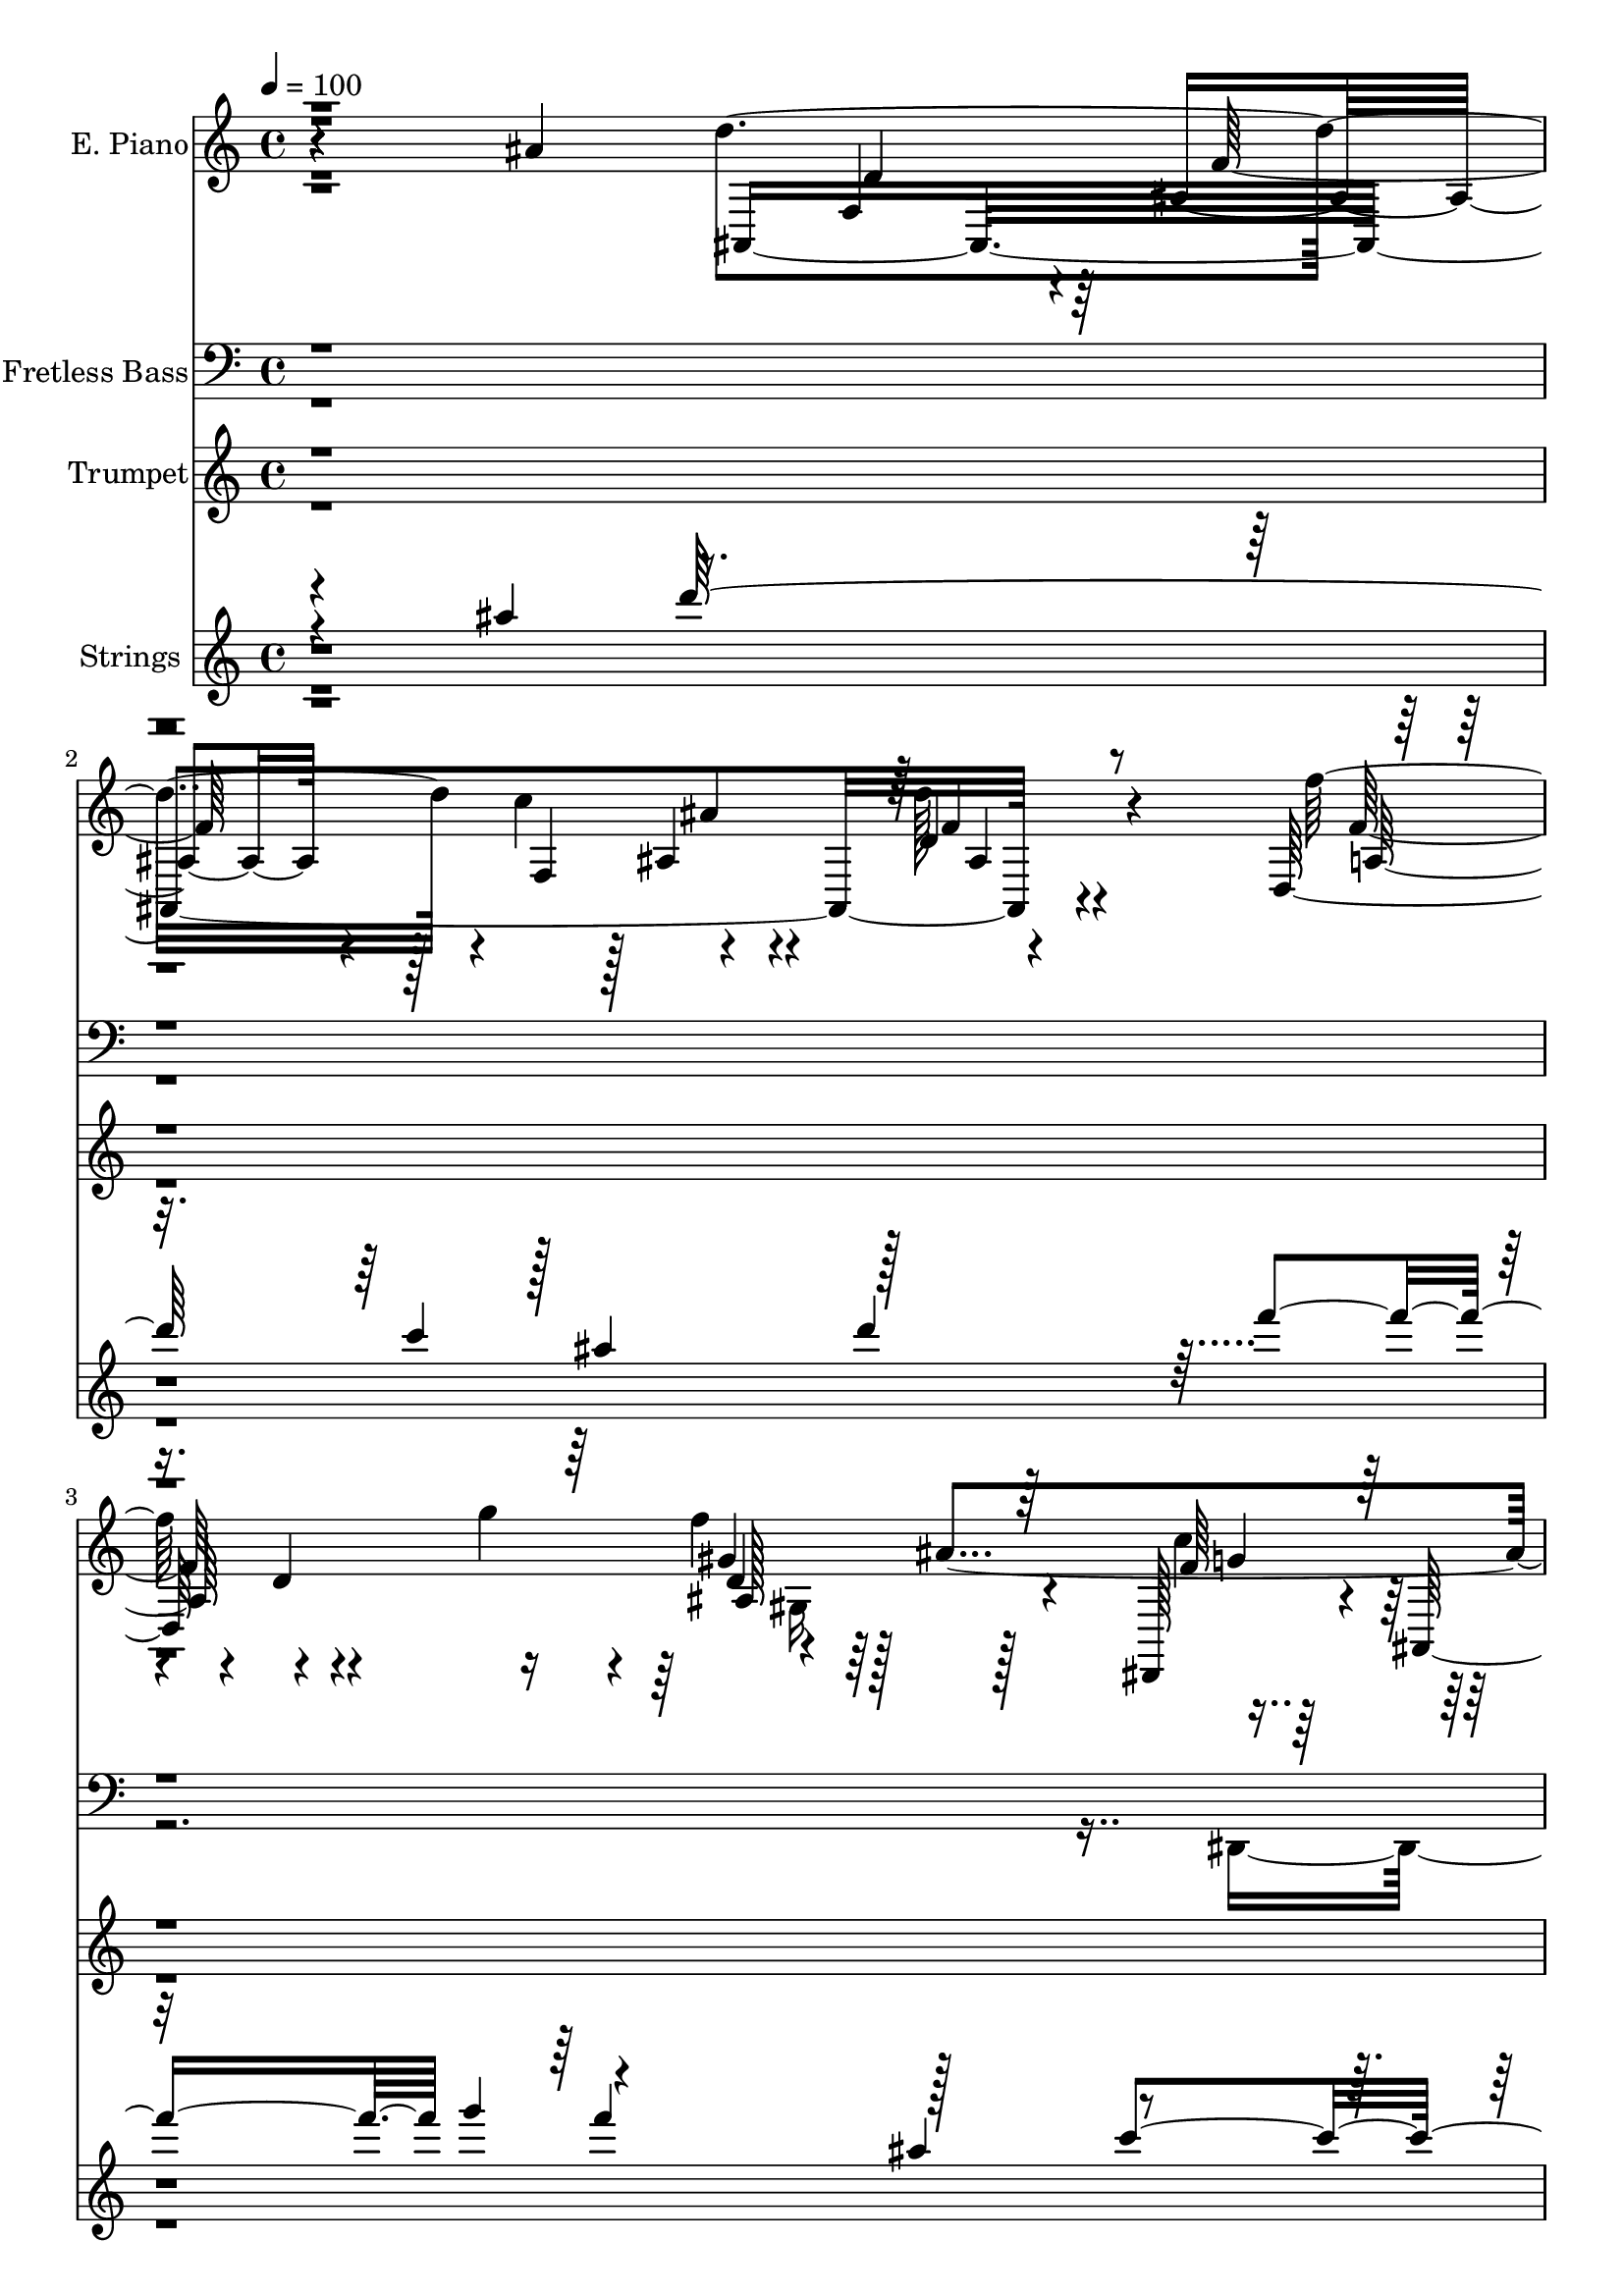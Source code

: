 % Lily was here -- automatically converted by c:/Program Files (x86)/LilyPond/usr/bin/midi2ly.py from output/midi/dh163al.mid
\version "2.14.0"

\layout {
  \context {
    \Voice
    \remove "Note_heads_engraver"
    \consists "Completion_heads_engraver"
    \remove "Rest_engraver"
    \consists "Completion_rest_engraver"
  }
}

trackAchannelA = {


  \key c \major
    
  \time 4/4 
  

  \key c \major
  
  \tempo 4 = 100 
  
  % [MARKER] AtTheCross
  
}

trackA = <<
  \context Voice = voiceA \trackAchannelA
>>


trackBchannelA = {
  
  \set Staff.instrumentName = "E. Piano"
  
}

trackBchannelB = \relative c {
  r4*164/96 ais''4*104/96 ais,,4*328/96 r4*83/96 d128*73 r4*98/96 ais''4*166/96 
  r128*13 g,4*26/96 r8. f,4*110/96 r128 c'''4*25/96 r64*13 ais,4*47/96 
  r4*16/96 f4*44/96 r4*4/96 a4*35/96 r4*20/96 f8 r64 ais4*31/96 
  r128*27 ais'16*5 r64*7 f,4*52/96 r128 ais128*13 r4*10/96 c'4*58/96 
  r4*100/96 d,4*19/96 r32*7 f'128*55 r4*41/96 d4*25/96 r8. d,16. 
  r4*16/96 ais64*7 r4*8/96 dis,8 ais'128*17 d4*43/96 r64 ais32. 
  r4*32/96 c, r128*23 d''128*11 r128*7 f,,128*15 r128 a128*11 r128*7 c4*40/96 
  r4*11/96 e4*44/96 r4*4/96 c4*79/96 r4*73/96 dis,4*25/96 r4*31/96 dis128*9 
  r4*20/96 ais'4*50/96 r4*2/96 f4*272/96 r4*43/96 f128*13 r4*5/96 d128*47 
  r4*13/96 g''4*50/96 r4*4/96 ais,,,4*34/96 r4*62/96 gis'4*46/96 
  r4*8/96 ais64 r128*15 dis,,4*50/96 r4*2/96 ais'4*82/96 r16 c4*61/96 
  r4*43/96 c4*50/96 c''4*23/96 r4*31/96 f,,4*46/96 r4*2/96 ais4*47/96 
  r4*11/96 f32 r4*32/96 f'4*28/96 r4*26/96 f,8 r128 g4*121/96 r4*22/96 fis'4*5/96 
  r4*65/96 d'4*238/96 r4*62/96 ais,4*32/96 r4*14/96 f4*50/96 r128 c4 
  r64. dis'4*25/96 r4*20/96 c,4*11/96 r4*2/96 dis'32*11 r128*7 f,32 
  r4*88/96 g'4*86/96 r4*11/96 dis128*13 r4*10/96 ais'4*35/96 r4*19/96 dis,128*33 
  r4*1/96 a4*53/96 r4*47/96 ais,4*329/96 r4*20/96 dis4*8/96 r8 <ais'' f >4*92/96 
  r32 dis,,64*27 r4*44/96 dis'4*47/96 ais4*17/96 r128*13 d'128*43 
  r16 c4*40/96 r4*13/96 g,,4*49/96 d'4*77/96 r128*9 dis'4*19/96 
  r4*31/96 c,,8 r128 g'64*9 r4*5/96 dis'16 r32. ais''4*49/96 r4*7/96 f,,4*46/96 
  r4*4/96 c'8 a'128*9 r4*79/96 d4*53/96 r4*52/96 a4*41/96 r128*5 f4*46/96 
  r4*5/96 g16*5 r4*101/96 ais,4*314/96 r64*7 d''128*7 r4*31/96 f4*311/96 
  r4*29/96 f,64 r4*46/96 g'4*41/96 r4*14/96 ais,4*59/96 r4*41/96 ais,4*47/96 
  r4*5/96 g'4*40/96 r64. ais,64 r128*15 d'4*47/96 r128 ais4*47/96 
  r4*7/96 a,,16. r4*17/96 c'4*56/96 r64*7 c4*83/96 r4*26/96 c4*34/96 
  r4*14/96 c4*35/96 r4*14/96 f,4*58/96 ais'4*145/96 r4*49/96 f4*38/96 
  r64. ais4*46/96 r4*2/96 c4*43/96 r64 d4*20/96 r4*32/96 a,64*5 
  r4*19/96 f4*70/96 r4*34/96 f'128*45 r4*16/96 d128*7 r4*76/96 dis,8 
  r4*4/96 ais'4*88/96 r4*13/96 dis'4*41/96 r4*4/96 dis4*55/96 r4*55/96 a4*26/96 
  r128*23 ais4*35/96 r4*17/96 f'128*21 r128*11 f,128*17 g'128*15 
  r4*67/96 ais4*173/96 r128*11 a,64*7 r4*5/96 f4*59/96 r4 dis''4*22/96 
  r16 d4*26/96 r4*25/96 c,,128*37 r4*43/96 dis4*8/96 r8 f,4*44/96 
  r4*2/96 c'8 r4*2/96 a'4*23/96 r64*13 c,4. r128 g''4*178/96 r4*25/96 f,4*52/96 
  r4*2/96 a'4*41/96 r4*5/96 f,4*46/96 r4*10/96 a'64*5 r4*19/96 f,4*47/96 
  r4*2/96 g4*65/96 r4*34/96 a4*20/96 r4*28/96 dis,64. r8 f'4*92/96 
  r4*10/96 dis,4*47/96 r4*49/96 ais'4*97/96 r128 g'4*65/96 r64*5 a,,4*46/96 
  r4*4/96 g'64. r4*52/96 c128*13 r64. c'4*47/96 r4*8/96 g,,8 r4*1/96 d'128*23 
  r64*15 c''4*169/96 r4*35/96 f,,,8 c'4*55/96 r8 dis'4*28/96 r4*25/96 d64*11 
  r128*11 a64*9 r4*52/96 d4*71/96 r4*38/96 ais'16*5 r4*35/96 f,4*268/96 
  r4*98/96 f''32*5 r8 f4*25/96 r128*7 g4*53/96 r128 f4*23/96 r4*86/96 ais,4*256/96 
  r4*55/96 f,,4*52/96 r4*2/96 c'4*59/96 a''4*16/96 r4*86/96 ais,4*55/96 
  r64*9 a4*37/96 r4*20/96 f128*17 r4*1/96 g'4*44/96 r4*65/96 ais4*323/96 
  r4*43/96 d,4*47/96 r4*4/96 ais'4*38/96 r4*13/96 f4*35/96 r4*16/96 f'4*326/96 
  r128*7 f,4*23/96 ais,4*22/96 r4*7/96 g''4*40/96 r4*8/96 ais,,64*9 
  c4*46/96 r4*1/96 ais128*5 r4*37/96 c,4*44/96 r4*14/96 ais''4*61/96 
  r128*11 f,4*50/96 a,4*46/96 r4*8/96 c'128*15 r64 e4*46/96 c128*31 
  r4*67/96 c4*38/96 r4*10/96 f128*21 r4*41/96 f,4*272/96 r128*29 f''4*82/96 
  r128*7 c,4*26/96 r4*70/96 f'4*46/96 r4*1/96 ais,,4*83/96 r4*70/96 f'4*47/96 
  r4*4/96 ais,,128*29 r64*5 dis'128*33 r4*38/96 a64*5 r128*9 f16 
  r128*7 d'128*11 r4*20/96 a'4*52/96 r4*47/96 f,4*31/96 r4*17/96 g'4*56/96 
  r4*151/96 ais,,4*112/96 r128*11 ais4*10/96 r4*43/96 ais4*104/96 
  r4*44/96 ais4*16/96 r4*38/96 c128*33 dis128*9 r4*22/96 c128*5 
  r4*41/96 f,4*109/96 r4*88/96 c'4*98/96 r4*2/96 ais''4*35/96 r64 c,,128*5 
  r64*7 f,4*107/96 r4*88/96 ais4*304/96 r64*7 ais32 r64*7 dis,128*17 
  r4*2/96 ais'64*45 r64*5 dis''16 r4*32/96 a,,128*9 r64*9 d128*27 
  r4*4/96 c''4*47/96 r4*5/96 g,,128*17 r4*4/96 d'8. r128*29 c,4*49/96 
  r64*9 dis'128*9 r32. ais''64*13 r4*26/96 c,,4*91/96 r4*7/96 f,4*10/96 
  r4*1/96 dis''4*22/96 r128*7 ais,4*128/96 r4*29/96 f'4*44/96 r4*5/96 g'128*13 
  r128*21 ais4*106/96 r4*43/96 ais,128*11 r32. a4*20/96 r4*32/96 f4*43/96 
  r4*8/96 d'4*38/96 r64. f,8 r4*4/96 ais4*22/96 r4*25/96 f4*47/96 
  r4*5/96 c4*92/96 r4*7/96 ais'16 r4*28/96 c,4*14/96 r4*41/96 dis'128*35 
  r64*15 g4*88/96 r32 b16 r4*22/96 c,,32. r16. g''64*21 r4*26/96 f,4*52/96 
  d'32*5 r4*44/96 a'4*29/96 r128*7 f,4*43/96 r4*4/96 ais,4*106/96 
  r4*43/96 ais4*14/96 r4*16/96 g''128*25 ais,,16*13 r4*1/96 dis''128*9 
  r64*5 d4*136/96 r4*31/96 c128*15 r4*10/96 g,,128*17 r4*7/96 d'128*27 
  r4*101/96 c,4*52/96 r4*4/96 g'4*76/96 r4*52/96 ais''16 r64*5 f,,4*95/96 
  r128*9 dis'''4*7/96 r4*65/96 f,,32*7 r4*133/96 ais,4*434/96 r4*82/96 g'128*27 
  r4 ais'32*9 r4*68/96 a,4*32/96 r4*5/96 d4*86/96 r4*56/96 c128*139 
}

trackBchannelBvoiceB = \relative c {
  r4*266/96 d''4*152/96 r4*2/96 c4*59/96 r4*98/96 d,4*20/96 r4*83/96 f'128*33 
  r4*10/96 d,4*16/96 r4*28/96 g'4*47/96 r4*10/96 f4*32/96 r64*29 dis,,,128*15 
  r4*8/96 ais'4*71/96 r32*7 a'128*19 r128*17 dis128*9 r4*77/96 ais,4*155/96 
  r4*64/96 g'16*5 r4*100/96 d''4*142/96 r4*19/96 f,,4*43/96 r4*5/96 ais'4*31/96 
  r4*76/96 d4*32/96 r4*71/96 d,,4*322/96 r128*11 ais''32*5 r4*43/96 ais4*59/96 
  r128*13 ais4*59/96 r4*89/96 ais,,64*7 r32*5 a16. r128*23 ais''8 
  r4*8/96 c,,4*41/96 r4*2/96 f,4*23/96 r128*27 c''4*31/96 r4*71/96 d,4*337/96 
  r4*76/96 f'128*15 r4*59/96 f,4*125/96 r8. d'4*34/96 r8. c'8 r4*59/96 g128*9 
  r8. f,,4*59/96 r4*46/96 dis''4*20/96 r4*82/96 f32*7 r4*17/96 a,4*41/96 
  r128*5 ais'4*7/96 r128*15 g128*37 r4*100/96 ais,,4*323/96 r4*77/96 d''128*19 
  r4*46/96 c4*49/96 r4*58/96 c4*113/96 r4*91/96 dis,,4*115/96 r4*34/96 dis'128*13 
  r32 a'128*49 r4*1/96 dis,32. r4*34/96 d'4*344/96 r4*61/96 g,4*94/96 
  r4*55/96 g,64*17 r128 dis'128*9 r64*5 dis'64*9 r4*49/96 a,,4*23/96 
  r4*77/96 d8 r4*58/96 ais''4*106/96 r4*98/96 dis,4*137/96 r128*23 a'4*142/96 
  r4*62/96 f4*80/96 r128*9 f4*26/96 r4*80/96 f128*33 r4*122/96 d'128*97 
  r4*14/96 f,128*11 r4*70/96 d,4*313/96 r4*79/96 g'4*44/96 r32 ais,4*50/96 
  d4*44/96 r4*7/96 ais'4*55/96 r8 ais4*35/96 r4*11/96 ais,,4*52/96 
  r4*5/96 f'4*43/96 r4*4/96 c''4*266/96 r64*7 c r128*21 f,128*37 
  r128*11 d64*15 r128*5 f4*19/96 r4*26/96 d128*9 r4*71/96 d,4*115/96 
  r32*7 gis4*44/96 r128*21 gis4*28/96 r128*23 c'4*148/96 r4*50/96 f,,, 
  r4*1/96 c'4*55/96 r4*98/96 ais128*111 r4*31/96 f'4*50/96 d'4*77/96 
  r4*26/96 a'4*35/96 r128*21 f4*32/96 r4*169/96 dis4*83/96 r4*20/96 dis4*35/96 
  r8. a' r4*125/96 ais,4*91/96 r4*10/96 g'16 r4*25/96 dis,4*11/96 
  r4*37/96 a''128*41 r4*82/96 ais,128*45 r4*19/96 ais4*167/96 r4*83/96 g''32*13 
  r4*91/96 dis4*40/96 r4*59/96 dis'4*22/96 r4*28/96 d4*131/96 r128*27 f,,4*38/96 
  r4*70/96 ais32. r4*82/96 c,,4*44/96 r4*1/96 g'128*17 r4*4/96 dis'64*5 
  r4*17/96 ais''4*71/96 r4*86/96 a,4*61/96 r64*7 ais,64*17 r128*15 ais'4*95/96 
  r4*181/96 d'4*151/96 r4*1/96 c128*17 ais4*25/96 r128*27 d4*106/96 
  r4*44/96 a,4*73/96 r64*15 ais4*124/96 r128*29 dis,,128*15 r4*5/96 ais'4*85/96 
  r128*25 f''128*17 r32*5 c'4*26/96 r64*13 ais,,64*55 r4*104/96 d''4*316/96 
  r4*47/96 ais,4*34/96 r128*5 d,4*313/96 r8 ais''4*17/96 r4*20/96 ais4*46/96 
  r4*4/96 f128*15 r4*5/96 d,4*43/96 r4*7/96 f'4*28/96 r4*25/96 ais,4*47/96 
  r32 f4*31/96 r4*10/96 ais,4*49/96 r4*53/96 c''4*346/96 r32 f,,64*9 
  r4*2/96 ais,128*109 r4*80/96 c'64*7 r4*4/96 a64*13 r4*74/96 gis4*134/96 
  r64*11 g'4*122/96 r4*80/96 f,,4*49/96 c'64*9 r64*17 ais'4*38/96 
  r4*16/96 c128*19 r64*7 ais128*11 r128*5 ais4*46/96 r4*160/96 d'4*340/96 
  r32*5 d4*109/96 r128*63 dis,128*11 r4*74/96 dis'4*326/96 r4*67/96 d4*332/96 
  r4*65/96 f, r16. dis,64*37 r4*85/96 d'4*143/96 r4*76/96 f,,4*41/96 
  r4*70/96 ais4*17/96 r4*85/96 c'4*158/96 r128*15 f,,,4*49/96 r4*49/96 a'16 
  r4*80/96 ais'4*68/96 r4*34/96 a,16 r4*79/96 ais,128*35 r4*47/96 ais128*123 
  r128*11 d''4*37/96 r4*14/96 d4*86/96 r4*16/96 c4*296/96 r4*1/96 c,,4*113/96 
  r4*35/96 g''64*7 r4*11/96 a4*125/96 r4*79/96 f4*52/96 r128*17 f4*34/96 
  r4*64/96 d128*17 r128*17 f,4*20/96 r128*27 ais'128*23 r4*31/96 dis,,128*87 
  r32*5 a128*11 r4*56/96 d4*73/96 r4*61/96 f4*43/96 r4*76/96 ais32. 
  r4*101/96 c'4*196/96 r4*47/96 c,,64*15 r4*101/96 dis'32*5 r4*157/96 ais'4*71/96 
  r4*61/96 a,4*55/96 r4*67/96 ais4*43/96 r4*79/96 f'8. r4*68/96 ais,,4*202/96 
  r64*25 ais4*101/96 r4*121/96 d'32*31 
}

trackBchannelBvoiceC = \relative c {
  r4*319/96 f4*47/96 r4*5/96 ais4*38/96 r4*16/96 f4*43/96 r128 ais4*29/96 
  r4*77/96 d'128*11 r4*118/96 f,128*25 r4*88/96 gis4*47/96 r128*53 f64*5 
  r128*25 f16. r128*23 f4*46/96 r4*1/96 c,128*19 r4*2/96 a''4*20/96 
  r4*86/96 d,4*61/96 r4*47/96 a'128*11 r4*76/96 g128*13 r4*182/96 ais,,4*352/96 
  r64*11 f''4*38/96 r64. ais,16*7 r128*29 f'64*7 r4*61/96 g'4*40/96 
  r4*56/96 d,,4*43/96 r32*5 dis''128*11 r4*67/96 ais,4*26/96 r4*76/96 c4*28/96 
  r4*77/96 g,4*37/96 r128*21 f'4*85/96 r4*17/96 c''64*7 r128*21 d,4*31/96 
  r8. d4*41/96 r4*8/96 c'4*59/96 r4*94/96 d,128*9 r64*13 f'4*61/96 
  r4*100/96 d,,64*11 r4*79/96 f'128*15 r4*58/96 f4*41/96 r4*65/96 dis'4*34/96 
  r4*65/96 dis,4*76/96 r4*29/96 a'32. r4*83/96 ais,32*27 r128*47 f'4*56/96 
  r4*1/96 f'4*25/96 r4*20/96 f,4*107/96 r4*146/96 g'4*65/96 r128*13 g128*9 
  r4*80/96 a4*100/96 r4*103/96 c,,4*133/96 r4*68/96 f,128*15 r4*2/96 c'4*61/96 
  r4*137/96 f16. r32. a4*34/96 r4*16/96 f4*43/96 r128 g4*59/96 
  r128*15 d'4*25/96 r128*27 dis,4*50/96 r4*1/96 ais'4*209/96 r128*51 a'128*57 
  r16. f,64*7 r4*58/96 ais4*22/96 r128*27 c'4*182/96 r4*25/96 <f, dis >32*11 
  r4*71/96 ais4*92/96 r4*16/96 a4*23/96 r4*83/96 ais,4*101/96 r16*7 d128*11 
  r4*19/96 ais4*32/96 r4*19/96 f128*51 r4*151/96 ais4*257/96 r128*29 dis,64*9 
  r4*49/96 f''4*56/96 r4*41/96 c,,16. r4*71/96 f'64*7 r4*62/96 c4*22/96 
  r64*13 e4*50/96 r32 c,4*34/96 r4*4/96 f,4*76/96 r4*32/96 f''4*64/96 
  r4*40/96 d'4*176/96 r4*118/96 c,,4*97/96 r4*2/96 f''4*157/96 
  r4*41/96 ais,,,8 r4*157/96 f''16. r4*64/96 g,4*37/96 r32*5 a'4*124/96 
  r4*82/96 d,64*5 r4*20/96 a'4*59/96 r4*88/96 ais,64*7 r4*173/96 ais,4*317/96 
  r4*86/96 ais'4*55/96 r4*50/96 ais4*16/96 
  | % 33
  r4*89/96 dis128*23 r4*128/96 dis,4*97/96 r128 ais''4*46/96 
  r128*17 dis4*133/96 r8. d4*346/96 r4*59/96 dis,,4*49/96 r4*1/96 ais'4*89/96 
  r4*7/96 g'4*31/96 r128*73 e'64*9 r4*53/96 a,4*44/96 r4*61/96 d4*122/96 
  r4*85/96 g128*49 r4*56/96 a64*33 r4*8/96 ais8*5 r128*61 ais,,4*317/96 
  r128*31 d4*122/96 r4*88/96 gis128*43 r4*83/96 c'4*103/96 r4*5/96 g,128*11 
  r128*23 d''4*86/96 r16 dis,4*34/96 r4*71/96 d128*17 r4*1/96 f,4*53/96 
  r128 c'64*7 r4*67/96 ais4*41/96 r128*59 ais,32*27 r4*131/96 f''128*13 
  r128*5 ais,4*220/96 r4*79/96 d4*49/96 r4*53/96 f'8 r64*9 dis4*47/96 
  r64*9 d4*34/96 r4*67/96 a,4*41/96 r4*62/96 g,4*40/96 r4*10/96 c8 
  a''16*5 r128*31 d4*227/96 r4*76/96 d4*98/96 r4*5/96 d,,4*149/96 
  r4*50/96 d'4*46/96 r4*53/96 d4*20/96 r4*80/96 c'8*7 r4*71/96 f,4*106/96 
  r4 g,4*115/96 r2 d'32. r128*59 ais16 r4*178/96 ais4*28/96 r4*172/96 c,128*7 
  r64*29 ais'32. r4*181/96 c,4*17/96 r4*182/96 a'32. r64*13 f'4*35/96 
  r64*11 f,16. r4*70/96 g'4*160/96 r4*40/96 dis128*15 r4*5/96 g4*44/96 
  r4*8/96 ais8 r4*59/96 g,4*43/96 r128*17 fis4*68/96 r4*56/96 d'4*127/96 
  r128*29 dis4*139/96 r4*64/96 dis4*125/96 r4*178/96 a'4*29/96 
  r128*25 f128*11 r128*57 d'4*263/96 r4*37/96 dis4*20/96 r4*125/96 dis,,4*53/96 
  r4*5/96 dis'4*32/96 r4*70/96 f,,4*37/96 r4*4/96 c'128*19 a'4*22/96 
  r4*127/96 dis'4*34/96 r4*13/96 g,4*28/96 r128*7 ais32. r4*35/96 f,,4*41/96 
  r4*5/96 c'4*50/96 r64 a'128*9 r4*74/96 a'4*53/96 r4*50/96 d,4*76/96 
  r4*22/96 g,4*53/96 r4*49/96 c4*31/96 r4*70/96 dis'4*71/96 r128*25 g,,64*25 
  r32 ais'4*17/96 r4 e4*55/96 r64*7 fis,4*64/96 r4*67/96 ais'4*82/96 
  r4*32/96 d4*28/96 r4*92/96 g,128*65 r4*65/96 a,4*62/96 r4*113/96 c4*62/96 
  r128*95 a'4*64/96 r4*58/96 g,4*100/96 r4*23/96 f4*61/96 r4*80/96 ais4*71/96 
  r4*308/96 f64*11 r4*164/96 f'128*95 r4*38/96 f'64*7 
}

trackBchannelBvoiceD = \relative c {
  r4*320/96 d'4*47/96 r64 f64*7 r128*19 ais4*34/96 r4*73/96 f4*11/96 
  r4*140/96 a,128*21 r4*98/96 d4*107/96 r128*33 c'4*50/96 r4*56/96 dis4*32/96 
  r8. d4*58/96 r4*49/96 a,128*7 r32*7 f'128*47 r4*76/96 ais,,4*116/96 
  r4*161/96 d'4*35/96 r4*17/96 f4*37/96 r4*64/96 ais,4*46/96 r4*59/96 ais64*7 
  r4*64/96 ais'4*173/96 r4*127/96 f'4*43/96 r32*5 g,4*49/96 r128*17 f'4*55/96 
  r128*15 g,4*41/96 r4*58/96 f4*35/96 r4*67/96 a8 r4*58/96 g8 r4*52/96 a4*43/96 
  r4*59/96 f128*11 r8. d'4*137/96 r4*65/96 ais16 r4*79/96 d4*38/96 
  r4*67/96 a4*47/96 r4*157/96 f'4*34/96 r4*67/96 gis,4*97/96 r64 g4*62/96 
  r4*44/96 dis4*89/96 r4*11/96 d'32*5 r4*44/96 a,4*25/96 r4*77/96 d4*59/96 
  r4*43/96 a'4*26/96 r4*80/96 ais4*113/96 r4*146/96 d,4*35/96 r128*5 ais'4*37/96 
  r128*21 ais,4*59/96 r4*143/96 dis128*27 r16 ais4*20/96 r4*86/96 f,4*106/96 
  r4*98/96 dis''4*91/96 r64 b'4*32/96 r4*71/96 dis128*53 r128*47 d,4*49/96 
  r8 g4*41/96 r4*61/96 f,4*26/96 r4*80/96 dis''4*88/96 r4*115/96 ais,4*71/96 
  r4*140/96 g'128*17 r4*49/96 c,128*11 r4*73/96 d4*91/96 r4*113/96 ais'4 
  r128*105 ais,,4*334/96 r128*67 f''128*13 r128*21 ais,4*122/96 
  r128*59 d4*92/96 r4*10/96 ais'4*77/96 r4*16/96 d4*37/96 r4*65/96 d,8 
  r4*55/96 d,128*15 r128*19 dis''4*46/96 r128*19 ais,4*40/96 r4*62/96 a16. 
  r4*65/96 g,4*37/96 r4*64/96 f'4*103/96 r32*9 d'4*46/96 r8 ais128*67 
  r4*1/96 f'4*5/96 r4*92/96 f4*32/96 r4*71/96 a,128*9 r128*23 d'4*100/96 
  r4*103/96 g,32*11 r64*11 c32*11 r4*73/96 ais4*35/96 r128*5 c,4*61/96 
  r4*86/96 g32*11 r32*7 f'128*25 r4*28/96 f8 r4*49/96 d4*34/96 
  r16*7 d'128*27 r16 g,4*35/96 r4*268/96 g128*27 r4*19/96 dis'32*5 
  r4*40/96 f,,,4*44/96 c'4*47/96 r4*7/96 a'4*34/96 r4*70/96 f'4*37/96 
  r4*65/96 a,128*7 r64*13 f'4*43/96 r4*55/96 c4*26/96 r4*79/96 dis'4*245/96 
  r4*151/96 g,4*56/96 r128*17 d, r4*55/96 f'4*124/96 r4*83/96 dis4*139/96 
  r4*65/96 dis4*116/96 r128*45 f,4*49/96 r4*374/96 d'4*101/96 r4*263/96 f4*37/96 
  r8. c4*22/96 r4*79/96 gis'4*64/96 r4*148/96 f4*100/96 r4*8/96 f4*40/96 
  r4*62/96 a4 r4*17/96 a,128*7 r128*27 f'4*136/96 r128*27 g,4*112/96 
  r4*154/96 f128*89 r4*241/96 d'4*175/96 r4*76/96 dis,32*5 r4*44/96 a'' 
  r128*19 g4*50/96 r128*17 f128*11 r4*68/96 c16 r64*13 g'4*49/96 
  r8 f,,4*101/96 r4*161/96 d''4*41/96 r32 ais32*9 r64*33 a'32*5 
  r4*139/96 gis128*17 r128*17 gis4*61/96 r16. dis,,128*15 r64*9 g'4*28/96 
  r128*25 a'4*47/96 r4*158/96 ais128*15 r64*9 f,4*14/96 r4*89/96 f'64*7 
  r16*11 ais128*9 r4*169/96 f,4*31/96 r4*172/96 c''32*21 r4*142/96 dis,,4*22/96 
  r4*176/96 c''4*44/96 r4*155/96 a4*23/96 r4*73/96 g4*37/96 r64*11 d4*22/96 
  r4*83/96 ais'4*196/96 r32*9 g4*37/96 r4*67/96 e4*49/96 r4*49/96 a,4*52/96 
  r4*68/96 ais'128*45 r4*79/96 g4*176/96 r128*9 a4*188/96 r4*116/96 c,4*31/96 
  r8. g4*101/96 r4*104/96 f32*5 r4*38/96 a'64*7 r32*5 f4*35/96 
  r128*71 g,4*52/96 r128 g'4*31/96 r4*70/96 a4*121/96 r128*43 c4*29/96 
  r4*17/96 dis4*28/96 r4*20/96 dis4*35/96 r4*17/96 dis4*127/96 
  r4*76/96 d4*355/96 r4*49/96 f,128*25 r4*127/96 ais,4*71/96 r4*149/96 g'4*59/96 
  r4*44/96 a,4*47/96 r4*77/96 d128*29 r128*49 dis128*69 r4*56/96 a'128*15 
  r4*127/96 a,4*73/96 r4*275/96 c4*62/96 r32*5 g'32*9 r128*5 c,4*61/96 
  r4*79/96 dis4*119/96 r4*290/96 ais4*55/96 r4*184/96 ais'4*91/96 
  r128*11 ais128*57 
}

trackBchannelBvoiceE = \relative c {
  \voiceThree
  r64*97 ais'4*20/96 r4*289/96 ais128*39 r64*15 g'4*46/96 r32*5 ais16. 
  r128*23 a4*56/96 r32*13 ais4*151/96 r4*65/96 ais4*41/96 r128*97 d,4*23/96 
  r32*15 f4*13/96 r4*190/96 d4*110/96 r4*296/96 f4*50/96 r4*149/96 ais4*34/96 
  r4*67/96 c4*238/96 r4*70/96 a4*41/96 r4*64/96 ais4*142/96 r4*163/96 ais128*15 
  r32*5 c4*61/96 r4*143/96 gis,16. r4*65/96 ais'64*17 r4*109/96 g,4*17/96 
  r128*27 a'128*23 r64*23 ais4*139/96 r128*23 ais,4*98/96 r4*211/96 d4*29/96 
  r8. d4*28/96 r64*29 ais'32*5 r4*43/96 ais64*9 r4*100/96 c,,64 
  r64*25 ais'128*35 r32*33 a'4*26/96 r4*70/96 f4*77/96 r4*25/96 a128*13 
  r4*481/96 e4*55/96 r128*15 a,4*40/96 r64*11 f'4*94/96 r4*110/96 g4*118/96 
  r4*296/96 ais,64. r4*37/96 f4*40/96 r4*17/96 c'4*25/96 r4*82/96 g'4*104/96 
  r4*371/96 d128*23 r4*227/96 f4*43/96 r4*55/96 c'4*46/96 r4*5/96 d,4*29/96 
  r64*29 f8 r4*259/96 f4*55/96 r4*46/96 g64*9 r8 f4*58/96 r4*152/96 ais,,4*290/96 
  r4*104/96 a'128*47 r4*58/96 ais4*103/96 r4*100/96 ais4*134/96 
  r4*268/96 f4*37/96 r4*58/96 a,4*41/96 r4*62/96 f'4*37/96 r4*178/96 d'4*245/96 
  r4*158/96 g,4*88/96 r4*16/96 c4*152/96 r4*152/96 c128*11 r32 b4*29/96 
  r128*143 c,16 r128*25 ais'4*73/96 r4*25/96 a128*15 r32*5 ais4*248/96 
  r4*149/96 a4*202/96 r4*10/96 ais4*202/96 r4*934/96 ais,4*224/96 
  r4*89/96 c4*46/96 r4*164/96 d4*115/96 r4*98/96 g16*5 r4*304/96 ais4*271/96 
  r4*214/96 d,4*49/96 r4*4/96 ais4*226/96 r4*278/96 f'4*61/96 r128*13 ais4*37/96 
  r128*123 ais,4*37/96 r4*64/96 f'4*52/96 r4*50/96 ais r4*50/96 f4*95/96 
  r4*260/96 d64*11 r4*197/96 f4*61/96 
  | % 50
  r4*337/96 ais4*134/96 r128*91 ais,,4*311/96 r64*33 f''128*5 
  r32*15 f16. r16*7 dis4*32/96 r4*166/96 a4*26/96 r4*170/96 g4*16/96 
  r4*182/96 a4*17/96 r4*181/96 d4*40/96 r4*56/96 d4*40/96 r128*21 a'4*31/96 
  r4*74/96 dis4*241/96 r4*167/96 g,4*52/96 r4*55/96 d4*49/96 r128*21 f4*128/96 
  r32*11 g,,4*49/96 r4*412/96 f''128*9 r4*76/96 ais,4*26/96 r32*23 f'4*46/96 
  r4*56/96 ais64*11 r4*238/96 ais4*49/96 r4*349/96 ais,4*28/96 
  r4*274/96 ais,4*115/96 r4*85/96 g''4*67/96 r4*35/96 f4*32/96 
  r4*71/96 dis,,4*49/96 r4*202/96 dis''128*21 r4*106/96 a'4*61/96 
  r8 d,4*43/96 r128*25 f4*88/96 r64*45 dis,128*9 r4*113/96 f'4*28/96 
  r4*145/96 f32*7 r4*263/96 f128*23 r64*9 dis4*103/96 r4*158/96 g4*121/96 
  r2. f4*73/96 r4*202/96 c'4*50/96 r4*76/96 c128*25 
}

trackBchannelBvoiceF = \relative c {
  \voiceFour
  r4*892/96 gis'16*5 r128*205 c4*44/96 r4*68/96 dis4*28/96 r128*237 f128*11 
  r32. dis'4*37/96 r4*617/96 f,4*50/96 r4*55/96 g,128*11 r4*67/96 f'4*29/96 
  r128*59 f4. r64*27 f4*23/96 r128*41 a,128*23 r4*94/96 gis'4*44/96 
  r64*45 ais4*71/96 r4*332/96 c,4*40/96 r4*68/96 f4*101/96 r4*308/96 f128*11 
  r4*212/96 dis,128*19 r128*105 g4 r4*5/96 g'4*23/96 r128*125 f4*35/96 
  r4*61/96 d4*83/96 r4*20/96 f64*5 r32*41 g,64*5 r4*68/96 fis4*47/96 
  r4*889/96 dis'4*101/96 r4*1429/96 ais'128*17 r4*50/96 a4*70/96 
  r128*61 f,4*241/96 r4*109/96 c''4*143/96 r4*862/96 ais4*52/96 
  r4*209/96 f,4*43/96 r4*11/96 d'4*71/96 r4*26/96 ais'4*47/96 r4*157/96 ais128*27 
  r4*23/96 ais32*9 r128*65 dis128*13 r4*8/96 dis4*38/96 r4*419/96 f,4*26/96 
  r4*73/96 g4*55/96 r4*43/96 f128*11 r4*574/96 d64*11 r128*393 f4*49/96 
  r4*262/96 a64*5 r4*502/96 dis4*35/96 r128*129 a128*7 r4*89/96 f4*32/96 
  r4*334/96 d128*17 r4*4/96 f128*13 r128*137 c'8 r128*205 g,64*7 
  r4*469/96 f'128*7 r4*185/96 c'4*80/96 r128*141 dis,16. r4*469/96 dis128*13 
  r4*268/96 f,4*11/96 r128*61 ais'4*71/96 r4*134/96 g,4*16/96 r4*181/96 a'4*43/96 
  r4*154/96 c64*7 r4*155/96 dis,128*9 r4*172/96 f4*14/96 r128*27 g,128*23 
  r4*35/96 f'4*22/96 r128*77 g,4*179/96 r128*27 a'128*25 r128*11 c,4*40/96 
  r4*896/96 dis64*5 r4*271/96 d4*49/96 r4*755/96 dis,64*5 r4*320/96 f4*55/96 
  a4*29/96 r4*67/96 f'4*71/96 r4*31/96 a4*46/96 r4*478/96 g,64*7 
  r64*11 a' r4*550/96 dis,4*43/96 r4*130/96 a'128*31 r64*177 ais4*65/96 
  r4*241/96 d4*46/96 r4*80/96 d128*29 
}

trackBchannelBvoiceG = \relative c {
  \voiceTwo
  r4*1739/96 f'64*5 r4*1928/96 ais,4*233/96 r4*280/96 d'4*29/96 
  r128*265 dis,4*103/96 r64*51 ais'32*7 r4*577/96 dis4*145/96 r4*407/96 ais64*15 
  r4*632/96 fis4*59/96 r4*877/96 ais128*39 r4*1414/96 g,4*41/96 
  r32*139 dis'4*34/96 r64*63 g,4*121/96 r4*127/96 dis4*38/96 r4*1633/96 fis4*50/96 
  r4*2573/96 dis'4*34/96 r64*537 ais'128*21 r128*81 ais,4*13/96 
  r4*182/96 d128*11 r128*57 ais'4*61/96 r128*111 dis,4*43/96 r4*155/96 a'4*46/96 
  r4*154/96 f,4*19/96 r4*74/96 ais'128*27 r4*646/96 fis128*21 r4*871/96 ais128*23 
  r4*1037/96 g,4*23/96 r4*478/96 ais'4*74/96 r32*55 fis4*52/96 
  r128*633 d'4*208/96 
}

trackBchannelBvoiceH = \relative c {
  \voiceOne
  r4*6110/96 c''4*37/96 r4*1231/96 d,4*86/96 r4*6421/96 fis4*58/96 
  r4*6527/96 g16. r4*358/96 g4*34/96 r128*395 a64*11 r64*535 c,4*29/96 
}

trackB = <<
  \context Voice = voiceA \trackBchannelA
  \context Voice = voiceB \trackBchannelB
  \context Voice = voiceC \trackBchannelBvoiceB
  \context Voice = voiceD \trackBchannelBvoiceC
  \context Voice = voiceE \trackBchannelBvoiceD
  \context Voice = voiceF \trackBchannelBvoiceE
  \context Voice = voiceG \trackBchannelBvoiceF
  \context Voice = voiceH \trackBchannelBvoiceG
  \context Voice = voiceI \trackBchannelBvoiceH
>>


trackCchannelA = {
  
  \set Staff.instrumentName = "Fretless Bass"
  
}

trackCchannelB = \relative c {
  \voiceTwo
  r64*183 dis,4*200/96 r4*215/96 ais'64*63 r4*53/96 ais128*145 
  r4*397/96 dis4*106/96 r4*92/96 c4*106/96 r4 a4*101/96 r4*1/96 g128*35 
  r4*206/96 ais128*137 r128*67 ais4*205/96 r4*2/96 dis,128*67 r4*1/96 f4*215/96 
  r128*137 ais4*322/96 r4*32/96 ais4*49/96 r4*4/96 c4*200/96 r4*1/96 f,4*188/96 
  r64. c'4*137/96 r4*22/96 ais4*20/96 r4*31/96 f4*200/96 r4*2/96 ais4*397/96 
  r4*4/96 dis,4*283/96 r4*22/96 dis4*55/96 r4*56/96 a'4*104/96 
  r4*98/96 g4*193/96 r4*13/96 c,4. r4*13/96 c4*58/96 r4*196/96 ais'128*127 
  r8 ais4*337/96 r4*26/96 ais4*59/96 r4*337/96 d4*44/96 r4*4/96 dis4*97/96 
  r128 d4*95/96 r128 c4*115/96 r4*94/96 a4*101/96 r128 g128*35 
  r128 f4*202/96 r4*2/96 ais4*394/96 r128 d,4*197/96 r128 ais'4*190/96 
  r4*7/96 dis,64*33 r64 f4*203/96 r4*404/96 ais4*329/96 r128*11 ais4*50/96 
  r4*4/96 c4*193/96 r128 f,128*43 r4*28/96 f4*38/96 r4*4/96 g128*45 
  r4*23/96 g4*47/96 r128 f4*196/96 r4*2/96 ais4*205/96 dis,128*45 
  r4*172/96 dis4*17/96 r4*80/96 dis128*35 r4*91/96 a'4*89/96 r64 d,4*104/96 
  r128 g4*202/96 r64. c,32*17 f64*35 ais4*316/96 r4*101/96 ais4*412/96 
  r4*209/96 ais4*217/96 r4*208/96 f128*73 r4*430/96 ais4*415/96 
  d64*53 r128*9 d4*46/96 r128 dis128*33 r64 d128*31 r4*5/96 c4*112/96 
  r4 a128*31 r4*4/96 g64*17 r128 f4*206/96 ais64*53 r16. ais4*50/96 
  r4*5/96 d,4*202/96 r4*2/96 ais'4*199/96 r4*197/96 f32*17 ais64*55 
  r4*83/96 
  | % 53
  ais4*314/96 r4*31/96 ais4*44/96 r64 c4*197/96 r128 f,4*191/96 
  r4*8/96 c'128*55 r128*11 f,4*187/96 r64 ais4*323/96 r4*22/96 ais4*47/96 
  r64 dis,4*302/96 r4*2/96 f128*17 r4*56/96 a4*100/96 r4*5/96 d,4*104/96 
  r128 g64*37 r4*2/96 c,4*205/96 f4*194/96 r4*2/96 ais128*107 r4*40/96 f4*17/96 
  r16. ais16*13 r4*38/96 ais4*50/96 r128 c2 
  | % 63
  r4*7/96 f,4*128/96 r128*7 f4*49/96 r4*1/96 g4*112/96 r4*41/96 g4*44/96 
  r4*4/96 f128*65 r4*4/96 ais128*133 r64 dis,4*251/96 r4*7/96 g4*140/96 
  r4*8/96 a128*47 r4*112/96 g4*227/96 r4*5/96 c,4*247/96 r128 f4*371/96 
  r4*26/96 ais4*530/96 
}

trackCchannelBvoiceB = \relative c {
  \voiceOne
  r4*1297/96 f,4*217/96 r4*862/96 d'4*403/96 r128*33 d4*97/96 r4*98/96 ais4*107/96 
  r128*67 f4*209/96 r4*406/96 d'4*208/96 r4*619/96 ais4*338/96 
  r4*2047/96 ais4*58/96 r4*103/96 d,4*97/96 r4*424/96 f4*202/96 
  r64*141 d'4*311/96 r4*379/96 ais4*98/96 r4*1622/96 ais128*119 
  r4*1973/96 ais128*29 r4*1664/96 d4*212/96 r4*215/96 dis,4*209/96 
  r4*217/96 ais'4*328/96 r4*1220/96 ais4*100/96 r128*407 dis,4*196/96 
  r64*261 f128*9 r4*965/96 ais4*52/96 r4*3232/96 ais4*50/96 r4*110/96 d, 
}

trackC = <<

  \clef bass
  
  \context Voice = voiceA \trackCchannelA
  \context Voice = voiceB \trackCchannelB
  \context Voice = voiceC \trackCchannelBvoiceB
>>


trackDchannelA = {
  
  \set Staff.instrumentName = "Trumpet"
  
}

trackDchannelB = \relative c {
  \voiceOne
  r4*1841/96 ais''4*107/96 r4*155/96 c4*50/96 r4*103/96 d4*107/96 
  r128*53 dis4*46/96 r4*107/96 f4*109/96 r128*31 f4*97/96 dis4*107/96 
  r4*98/96 c128*79 r4*71/96 c128*33 r4*1/96 d4*161/96 r4*34/96 ais4*100/96 
  r4*2/96 d4*107/96 r4*155/96 g4*53/96 r64*17 ais,4*106/96 r128*33 dis64*17 
  | % 13
  r4*107/96 c4*106/96 r4*320/96 ais4*56/96 r4*44/96 d128*25 r4*35/96 d128*5 
  r4*29/96 d128*5 r4*34/96 d4*101/96 r4*4/96 dis128*19 r4*22/96 d4*76/96 
  r4*43/96 c4*47/96 r4*52/96 c4*64/96 r4*43/96 c8 d128*15 r4*1/96 dis4*38/96 
  r4*19/96 dis r64*5 dis32. r4*32/96 dis4*16/96 r4*34/96 dis4*100/96 
  f4*44/96 r4*14/96 f64. r128*11 d4*260/96 r4*47/96 d4*22/96 r16 d4*46/96 
  r4*2/96 dis64*13 r4*29/96 dis4 r4*1/96 g,4*94/96 r4*10/96 dis'64*15 
  r4*4/96 d128*19 r32. d4*10/96 r4*1/96 dis128*5 r4*61/96 c4*46/96 
  r128 ais4*79/96 r4*31/96 d64*15 r4*5/96 c4*83/96 r4*31/96 c128*17 
  r4*49/96 a64*9 r4*55/96 d4*61/96 r128*15 ais4*265/96 r4*55/96 ais4*103/96 
  r4*2/96 d128*55 r64*7 ais4*80/96 r128*9 d4*98/96 r64*25 dis4*47/96 
  r4*94/96 f4*104/96 r128*31 f4*100/96 r4*97/96 d4*104/96 r128*107 c4*100/96 
  d4*154/96 r4*44/96 ais4*104/96 r128*31 f'4*148/96 r128*17 f128*35 
  ais,4*97/96 r128*33 dis128*35 d4*70/96 r128 dis128*9 r128 c4*98/96 
  r128*103 ais64*9 r4*44/96 d4*68/96 r4*38/96 d4*13/96 r4*32/96 d4*13/96 
  r128*13 d4 r4*5/96 dis32*5 r4*23/96 d4*14/96 r4*1/96 dis4*14/96 
  r4*41/96 c4*22/96 r4*26/96 c4*47/96 r4*50/96 c4*79/96 r4*28/96 c128*19 
  r4*44/96 dis4*49/96 d4*53/96 c4*43/96 r64 d4*47/96 r4*5/96 dis4*98/96 
  r64 f4*35/96 r4*2/96 dis4*11/96 r128 f4*14/96 r4*34/96 d16*11 
  r4*38/96 d4*19/96 r4*32/96 d4*50/96 r4*1/96 dis4*76/96 r128*9 dis4*94/96 
  r4*2/96 g,4*101/96 r4*2/96 dis'4*64/96 r4*1/96 d128*5 r128 dis4*16/96 
  r64*17 d8 r4*40/96 ais128*33 r4*14/96 d64*17 c4*80/96 r4*35/96 c64*9 
  r4*46/96 a4*61/96 r4*52/96 d32*5 r4*46/96 ais4*289/96 r4*1705/96 ais4*104/96 
  r128*51 c8 ais4*104/96 r128*33 f'4*169/96 r16. d32*9 r128*33 g64*17 
  r128*31 dis4*103/96 r64*17 c4*275/96 r4*37/96 c128*35 r4*148/96 c128*17 
  r4*1/96 ais4*89/96 r4*8/96 d64*17 r32*13 g4*56/96 r4*97/96 ais,128*31 
  r128*33 dis128*35 d4*95/96 r128 c4*113/96 r4*307/96 ais64*9 r4*46/96 d128*25 
  r4*23/96 d4*19/96 r16. d4*13/96 r4*35/96 d128*27 r4*16/96 dis4*37/96 
  r4*7/96 d4*20/96 r4*17/96 d4*14/96 r4*1/96 dis4*17/96 r4*35/96 c32. 
  r128*9 c4*44/96 r4*1/96 b4*55/96 c4*70/96 r4*29/96 c128*15 r128 d8 
  r4*1/96 dis4*71/96 r4*19/96 dis4*28/96 r32. c4*28/96 r4*28/96 dis32*9 
  r4*2/96 f128*17 r4*44/96 d4*260/96 r4*47/96 d4*14/96 r4*31/96 d4*44/96 
  r128 dis32*7 r4*22/96 dis4*88/96 r128 g,4*97/96 r64. dis'4*98/96 
  r64 d4*34/96 r4*40/96 d64. r128 dis128*5 r128*19 c4*44/96 r128 ais4*112/96 
  r4*5/96 d4*104/96 r4*1/96 c128*23 r4*47/96 c4*50/96 r4*49/96 a4*50/96 
  r128*17 d8 r128*15 ais4*281/96 r16. ais4*53/96 r4*49/96 d128*47 
  r32 ais4*26/96 r32. d4*85/96 r4*17/96 dis128*13 r4*10/96 d4*29/96 
  r4*26/96 d4*32/96 r64 dis16 r32 c128*5 r4*5/96 c4*50/96 r4*52/96 c4*70/96 
  r4*28/96 c4*44/96 r4*2/96 d4*28/96 r4*29/96 dis64*13 r4*20/96 c4*50/96 
  r64*9 dis4*92/96 r128 f4*53/96 r4*49/96 d4*271/96 r4*38/96 d32 
  r4*38/96 d128*15 r4*4/96 dis64*13 r4*20/96 dis4*95/96 r128 g,4 
  r4*7/96 dis'16*5 r128 d4*46/96 r4*2/96 d4*26/96 r4*2/96 dis4*22/96 
  r4*71/96 c4*70/96 r128*39 d4*113/96 r128 c128*25 r4*43/96 c4*56/96 
  r4*1/96 ais4*70/96 r4*70/96 dis16*5 r128*27 c4*115/96 
}

trackDchannelBvoiceB = \relative c {
  \voiceTwo
  r4*1946/96 d''4*163/96 r64*7 ais4*100/96 r4*110/96 f'4*169/96 
  r4*34/96 d4*100/96 r4*119/96 g4*97/96 r64*33 d4*104/96 r4*557/96 c64*7 
  r4*205/96 f4*164/96 r128*15 f4*106/96 r4*101/96 c4*104/96 r4*101/96 d32*9 
  r4*103/96 ais4*272/96 r4*97/96 c4*52/96 r4*362/96 d4*16/96 r4*26/96 dis32 
  r128*15 c4*23/96 r4*70/96 b128*17 r4*550/96 dis4*13/96 r4*8/96 dis4*38/96 
  r32*75 d4*73/96 r4*409/96 ais4*56/96 r4*47/96 dis4*64/96 r4*47/96 c4*55/96 
  r4*580/96 c4*47/96 r32*17 f4*160/96 r16. d8. r4*127/96 g4*100/96 
  r64*15 dis4*104/96 r4*100/96 c128*95 r4*286/96 c4*52/96 r4*100/96 d128*33 
  r4. g4*58/96 r4*190/96 c,4*109/96 r128*61 d4*26/96 r4*91/96 ais4*269/96 
  r64*15 c8 r4*359/96 d4*17/96 r16. d4*50/96 r64*15 b4*53/96 r4*157/96 d4*49/96 
  r64*61 dis64*7 r4*800/96 d4*79/96 r128*23 c128*15 r4*379/96 ais128*19 
  r4*53/96 dis4*68/96 r128*13 c4*59/96 r128*697 d4*163/96 r128*47 d64*17 
  r4*160/96 dis4*49/96 r64*17 f128*35 r4*94/96 f128*35 r4*94/96 d128*35 
  r4*412/96 d4*157/96 r4*244/96 f4*161/96 r8 f4*83/96 r4*110/96 c4*97/96 
  r128*103 ais4*271/96 r4*92/96 c4*52/96 
  | % 53
  r4*407/96 d128*15 r4*449/96 d4*25/96 r4*22/96 d4*32/96 r32*13 dis128*17 
  r4*901/96 d64*11 r4*427/96 ais128*19 r4*43/96 dis4*61/96 r128*13 c4*52/96 
  r4*361/96 c4*49/96 r4*137/96 c4*19/96 r32. c4*26/96 r4*259/96 d4*25/96 
  r64*11 b4*50/96 r4*280/96 d32. r4*53/96 d128*15 r128*51 dis128*19 
  r4*919/96 d4*91/96 r4*53/96 ais4*83/96 r128*131 a4*73/96 r128*33 d128*41 
  r4*95/96 ais4*1678/96 
}

trackD = <<
  \context Voice = voiceA \trackDchannelA
  \context Voice = voiceB \trackDchannelB
  \context Voice = voiceC \trackDchannelBvoiceB
>>


trackEchannelA = {
  
  \set Staff.instrumentName = "Strings"
  
}

trackEchannelB = \relative c {
  \voiceOne
  r4*146/96 ais'''4*112/96 r4*157/96 c4*47/96 ais4*107/96 r128*31 f'4*164/96 
  g4*55/96 r4*104/96 ais,4*110/96 r4*95/96 dis4*107/96 r64*17 c4*107/96 
  r4*1265/96 g64*13 r128*7 f,64*17 r128*31 d'128*33 r4*2/96 a4*107/96 
  r4*2/96 ais4*97/96 f4*91/96 r128*313 dis128*75 r4*95/96 a'4*107/96 
  r128*63 g4*113/96 r4*1420/96 c4*92/96 r4*10/96 ais,64*19 r128*27 ais'4*418/96 
  r4*100/96 d,8*5 r4*61/96 c4*128/96 r4*40/96 ais'4*50/96 r4*196/96 ais,4*359/96 
  r4*878/96 ais'4*64/96 r4*40/96 a4 r4*1/96 dis,4*91/96 r4*4/96 d4*79/96 
  r128*9 c'4*340/96 r4*481/96 d,4*109/96 r64*13 gis4*109/96 r4*92/96 g4*202/96 
  r128 f4*287/96 r4*35/96 a4*85/96 dis,32*11 r16*37 c'4*62/96 r128*13 ais4*104/96 
  r4*2/96 f128*137 r4*11/96 f32*9 r128*25 dis'64*65 r4*4/96 dis,128*29 
  r4*10/96 d4*85/96 r128*9 g4*143/96 r4*67/96 dis4*124/96 r4*28/96 ais'8 
  f,2 r4*19/96 ais'128*37 r4*88/96 ais4*64/96 r4*50/96 ais'4*101/96 
  r64*27 c4*44/96 r128*37 d4*95/96 r4*1/96 f4*166/96 r128*15 f4*118/96 
  r4*80/96 c128*39 r4*104/96 d4*115/96 r4*97/96 ais4*293/96 r4*955/96 g4*110/96 
  a,128*31 r4*1/96 dis128*37 r4*94/96 c4*328/96 r4*490/96 a4*94/96 
  r4*107/96 gis4*185/96 r128 dis4*215/96 r4*94/96 c'128*39 r128*53 g4*26/96 
  r64 a4*31/96 r4*887/96 c4*41/96 r4*53/96 dis4*401/96 r4*100/96 c4*88/96 
  r128*69 dis,4*329/96 r64*11 d'4*182/96 r128*11 d,64*23 r4*79/96 c4*115/96 
  r8 ais'16. r128 f4*238/96 r128*25 a32*9 r4*2/96 ais128*37 r4*91/96 ais4*158/96 
  r4*67/96 ais128*85 r4*16/96 c'64*45 r4*37/96 g128*13 r4*5/96 c4*52/96 
  r4*43/96 ais4*61/96 r4*101/96 f'4*65/96 r4*20/96 d4*421/96 r4*203/96 dis,4*109/96 
  r4*83/96 d'4*253/96 g,,4*178/96 r4*43/96 c'4*251/96 r4*4/96 a16*15 
  r4*2/96 ais,128*319 r128*33 ais'''4*718/96 
}

trackEchannelBvoiceB = \relative c {
  \voiceThree
  r4*253/96 d'''128*57 r128*47 d4 r16*9 f4*112/96 r128*31 c4*107/96 
  r4*100/96 d4*110/96 r128*33 ais8*7 r128*313 ais,32*33 r4*109/96 g128*33 
  r4*1027/96 g128*39 r4*86/96 c4*218/96 ais,64*51 r4*1427/96 a'4*83/96 
  r128*41 a4*91/96 r4*1/96 dis,4*326/96 r4*70/96 e r4*49/96 fis4*80/96 
  r4*25/96 g4*146/96 r128*15 dis128*45 r4*77/96 dis128*59 r4*29/96 ais'4*109/96 
  r64*15 ais4*157/96 r4*878/96 g'4*113/96 r4*82/96 dis4 r4*119/96 a4*95/96 
  r4*2/96 g64*17 r4*2/96 a4*127/96 r4*484/96 c4*196/96 r4*194/96 dis,4*202/96 
  r4*2/96 c'128*73 r4*182/96 ais4*142/96 r4*883/96 dis4*233/96 
  r4*166/96 d4*211/96 r4*203/96 f,32*33 r128 d'64*29 r4*32/96 g,,4*137/96 
  r4*70/96 c'16*7 r4*28/96 a64*35 
  | % 39
  r4*8/96 ais,128*107 r4*83/96 d''4*179/96 r128*11 ais4*118/96 
  r4*253/96 g'4*53/96 r4*106/96 ais,4*101/96 r4*101/96 dis16*5 
  r4 c4*110/96 r4*1241/96 ais,32*9 f4*95/96 r4*1/96 dis4*95/96 
  r4*4/96 d'4*112/96 r4 g,128*35 r4*610/96 d4*197/96 r4*5/96 ais4*190/96 
  c'4*194/96 r4*8/96 d4*109/96 r4*104/96 ais4*206/96 r64 dis,4*128/96 
  r4*814/96 d'128*21 r128*15 c128*19 r128*13 b4*16/96 r4*25/96 a128*137 
  r4*199/96 dis4*337/96 r4*172/96 fis,128*19 r4*44/96 g4*152/96 
  r4*65/96 c4*194/96 r4*214/96 ais4*112/96 r4*104/96 f128*21 r4*44/96 f128*39 
  r32*9 f4*199/96 r4*23/96 d''4*154/96 r32*7 a,128*47 r4*19/96 d'128*19 
  dis,4*98/96 r4*91/96 dis'4*122/96 r4*31/96 dis'4*43/96 r4*1/96 d,4*319/96 
  r4*85/96 dis,4*106/96 r4*211/96 dis4*104/96 r64*21 fis'4*47/96 
  r4*20/96 c'4*55/96 r128*71 dis,4*197/96 r4*22/96 c64*7 r64 f,4*229/96 
  r4*115/96 ais'128*585 
}

trackEchannelBvoiceC = \relative c {
  r4*2779/96 g''4*94/96 r4*95/96 dis'4*92/96 r4*8/96 d,4*65/96 
  r128*11 c'4*302/96 r128*313 ais4*316/96 r4*94/96 d4*214/96 r4*1528/96 f,4*94/96 
  r128*167 dis'32*7 r128*5 a,4*103/96 r4*70/96 c'64*11 r4*175/96 c128*63 
  r4*25/96 f,,4*188/96 r4*118/96 a'4*98/96 r128 g4*151/96 r4*890/96 g4*103/96 
  r4*172/96 d'4*124/96 r4*98/96 ais32*9 f64*21 r64*81 a4*61/96 
  r4*38/96 f4*65/96 r4*19/96 d'64*19 r4*406/96 a4*91/96 r128 ais4*109/96 
  r4*85/96 f4*139/96 r4*938/96 b8 r4*100/96 a4*418/96 r128*65 ais4*503/96 
  r4*52/96 c128*19 r4*200/96 g r128*105 a4*94/96 r4*4/96 dis,4*113/96 
  r32*217 g4*110/96 r4*94/96 ais32*9 r4*98/96 a r128 ais4*103/96 
  r32*51 f'64*63 r128*5 g,4*205/96 f4*190/96 r4*17/96 f4*343/96 
  r32*77 b4*26/96 r4*19/96 ais4*55/96 r128*13 c4*205/96 r4*185/96 dis,4*116/96 
  r128*33 g128*147 r128*23 a32*9 r128*69 g4*199/96 r128*71 g4*32/96 
  r4*73/96 f4*44/96 r4*265/96 d''4*320/96 r64*13 c,,4*178/96 r128*5 f4*139/96 
  r8. dis''64*53 r4*74/96 ais,64*137 r4*131/96 d,4*106/96 r4*4/96 ais''4*229/96 
  r4*188/96 ais64*11 r128*117 ais,4*227/96 r128*281 ais4*37/96 
}

trackEchannelBvoiceD = \relative c {
  r4*2870/96 f''4*106/96 r128*133 a,4*89/96 r4*943/96 f128*241 
  r4*1507/96 g4*118/96 r4*499/96 g4*76/96 r4*148/96 g,4*130/96 
  r32*5 g'64*37 r32*25 f4*250/96 r4*982/96 f'128*35 r4*1019/96 f4*386/96 
  r4*418/96 ais,,128*109 r4*1115/96 c'4*176/96 r4 c4*113/96 r4*233/96 g128*153 
  r4*110/96 ais128*59 r4*35/96 c,16*5 r4*73/96 f4*224/96 r4 f4*146/96 
  r128*923 f'64*19 r4*89/96 d,128*37 r4*103/96 c4*88/96 r4*2/96 f128*35 
  r128*171 c'4*200/96 d4*152/96 r4*343/96 a4*119/96 r4*214/96 ais128*41 
  r4*1256/96 d4*311/96 r4*98/96 ais4*506/96 r4*53/96 c4*58/96 r128*69 dis,4*422/96 
  r128*5 ais4*608/96 r4*94/96 dis''4*47/96 r64*7 dis,,4*89/96 r64. dis'4*56/96 
  r16. c4*524/96 r2. g4*535/96 r4*209/96 a4*64/96 r4*47/96 f'64*27 
  r32*5 c,4. r4*110/96 a'4*79/96 r4*284/96 c32*25 
}

trackEchannelBvoiceE = \relative c {
  r4*2968/96 dis'4*101/96 r128*583 ais'128*105 r4*1505/96 ais4. 
  r4*472/96 d4*196/96 r4*31/96 ais4*193/96 r4*208/96 a4*206/96 
  r128*69 dis,4*142/96 r64*165 f4*97/96 r4*1205/96 ais,32*17 r64*101 g'4*137/96 
  r32*107 ais,64*43 r4*649/96 a'128*41 r4*395/96 dis,4*148/96 r4*268/96 g128*17 
  r64*545 f,64*19 r4*712/96 ais'4*502/96 r4*104/96 ais,4*338/96 
  r4*1262/96 f'4*155/96 r16. g4*116/96 r4*706/96 ais4*238/96 r4*158/96 f,128*61 
  r128*291 g'4*83/96 r4*112/96 f'4*65/96 r128*45 c,4*116/96 r4*77/96 f4*205/96 
  r4*397/96 g'4*455/96 r4 c,128*19 r4*53/96 ais4*179/96 r4*46/96 ais4*208/96 
  r64*7 dis4*172/96 r4*191/96 d4*305/96 
}

trackEchannelBvoiceF = \relative c {
  r128*1675 c''4*16/96 r128*533 dis,4*94/96 r64*87 a'64*39 r128*131 f4*206/96 
  r128*881 ais4*469/96 r64*327 g4*127/96 r4*578/96 fis128*19 r4*55/96 d4*127/96 
  r4*4021/96 a'4*118/96 r4*1531/96 g4*115/96 r4*1262/96 ais,4*305/96 
  r4*712/96 g64*23 r4*265/96 a'4*215/96 r4*1231/96 g4*94/96 r128*31 a'4*406/96 
  r4*199/96 dis4*394/96 r4*154/96 a4*67/96 r4*44/96 d,16*7 r4*308/96 f4*647/96 
}

trackEchannelBvoiceG = \relative c {
  \voiceFour
  r4*13163/96 dis'4*145/96 r128*225 f128*55 r4*7199/96 ais4*118/96 
  r4*2638/96 b'4*52/96 r64*9 a,16*5 r64*191 g'4*467/96 
}

trackEchannelBvoiceH = \relative c {
  \voiceTwo
  r4*13169/96 ais''4*133/96 
}

trackE = <<
  \context Voice = voiceA \trackEchannelA
  \context Voice = voiceB \trackEchannelB
  \context Voice = voiceC \trackEchannelBvoiceB
  \context Voice = voiceD \trackEchannelBvoiceC
  \context Voice = voiceE \trackEchannelBvoiceD
  \context Voice = voiceF \trackEchannelBvoiceE
  \context Voice = voiceG \trackEchannelBvoiceF
  \context Voice = voiceH \trackEchannelBvoiceG
  \context Voice = voiceI \trackEchannelBvoiceH
>>


trackF = <<
>>


trackGchannelA = {
  
  \set Staff.instrumentName = "Ditial Hymn #163"
  
}

trackG = <<
  \context Voice = voiceA \trackGchannelA
>>


trackHchannelA = {
  
  \set Staff.instrumentName = "At the Cross"
  
}

trackH = <<
  \context Voice = voiceA \trackHchannelA
>>


\score {
  <<
    \context Staff=trackB \trackA
    \context Staff=trackB \trackB
    \context Staff=trackC \trackA
    \context Staff=trackC \trackC
    \context Staff=trackD \trackA
    \context Staff=trackD \trackD
    \context Staff=trackE \trackA
    \context Staff=trackE \trackE
  >>
  \layout {}
  \midi {}
}
